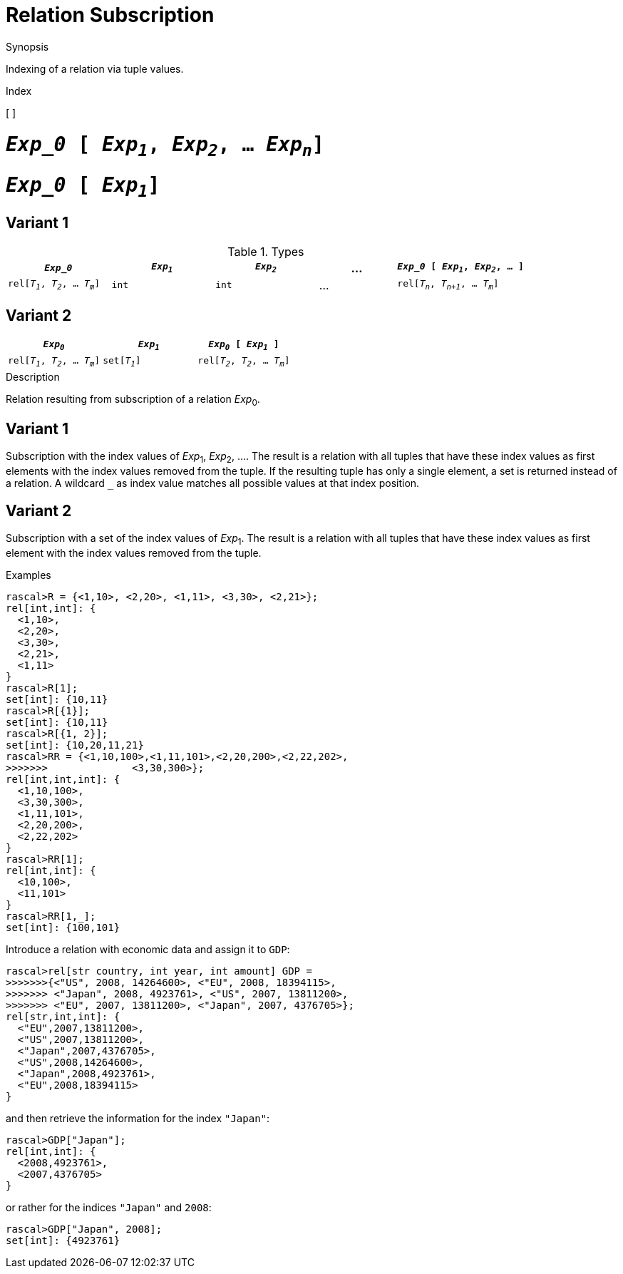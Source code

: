 
[[Relation-Subscription]]
# Relation Subscription
:concept: Expressions/Values/Relation/Subscription

.Synopsis
Indexing of a relation via tuple values.

.Index
[ ]

.Syntax

#  `_Exp_0_ [ _Exp~1~_, _Exp~2~_, ... _Exp~n~_]`

#  `_Exp_0_ [ _Exp~1~_]`

.Types
## Variant 1

[cols="20,20,20,15,25"]
|====
| `_Exp_0_`                         | `_Exp~1~_` | `_Exp~2~_` | ... | `_Exp_0_ [ _Exp~1~_, _Exp~2~_, ... ]` 

| `rel[_T~1~_, _T~2~_, ... _T~m~_]`    | `int`     |  `int`    | ... | `rel[_T~n~_, _T~n+1~_, ... _T~m~_]` 
|====

## Variant 2

|====
| `_Exp~0~_`                         | `_Exp~1~_`     | `_Exp~0~_ [ _Exp~1~_ ]`            

| `rel[_T~1~_, _T~2~_, ... _T~m~_]`    | `set[_T~1~_]`  | `rel[_T~2~_, _T~2~_, ... _T~m~_]`   
|====

.Function

.Description
Relation resulting from subscription of a relation _Exp_~0~.

## Variant 1

Subscription with the index values of _Exp_~1~, _Exp_~2~, .... 
The result is a relation with all tuples that have these index values as first elements 
with the index values removed from the tuple. 
If the resulting tuple has only a single element, a set is returned instead of a relation. 
A wildcard `_` as index value matches all possible values at that index position.

## Variant 2

Subscription with a set of the index values of _Exp_~1~.
The result is a relation with all tuples that have these index values as first element
with the index values removed from the tuple. 

.Examples
[source,rascal-shell]
----
rascal>R = {<1,10>, <2,20>, <1,11>, <3,30>, <2,21>};
rel[int,int]: {
  <1,10>,
  <2,20>,
  <3,30>,
  <2,21>,
  <1,11>
}
rascal>R[1];
set[int]: {10,11}
rascal>R[{1}];
set[int]: {10,11}
rascal>R[{1, 2}];
set[int]: {10,20,11,21}
rascal>RR = {<1,10,100>,<1,11,101>,<2,20,200>,<2,22,202>,
>>>>>>>              <3,30,300>};
rel[int,int,int]: {
  <1,10,100>,
  <3,30,300>,
  <1,11,101>,
  <2,20,200>,
  <2,22,202>
}
rascal>RR[1];
rel[int,int]: {
  <10,100>,
  <11,101>
}
rascal>RR[1,_];
set[int]: {100,101}
----
Introduce a relation with economic data and assign it to `GDP`:
[source,rascal-shell]
----
rascal>rel[str country, int year, int amount] GDP =
>>>>>>>{<"US", 2008, 14264600>, <"EU", 2008, 18394115>,
>>>>>>> <"Japan", 2008, 4923761>, <"US", 2007, 13811200>, 
>>>>>>> <"EU", 2007, 13811200>, <"Japan", 2007, 4376705>};
rel[str,int,int]: {
  <"EU",2007,13811200>,
  <"US",2007,13811200>,
  <"Japan",2007,4376705>,
  <"US",2008,14264600>,
  <"Japan",2008,4923761>,
  <"EU",2008,18394115>
}
----
and then retrieve the information for the index `"Japan"`:
[source,rascal-shell]
----
rascal>GDP["Japan"];
rel[int,int]: {
  <2008,4923761>,
  <2007,4376705>
}
----
or rather for the indices `"Japan"` and `2008`:
[source,rascal-shell]
----
rascal>GDP["Japan", 2008];
set[int]: {4923761}
----

.Benefits

.Pitfalls


:leveloffset: +1

:leveloffset: -1